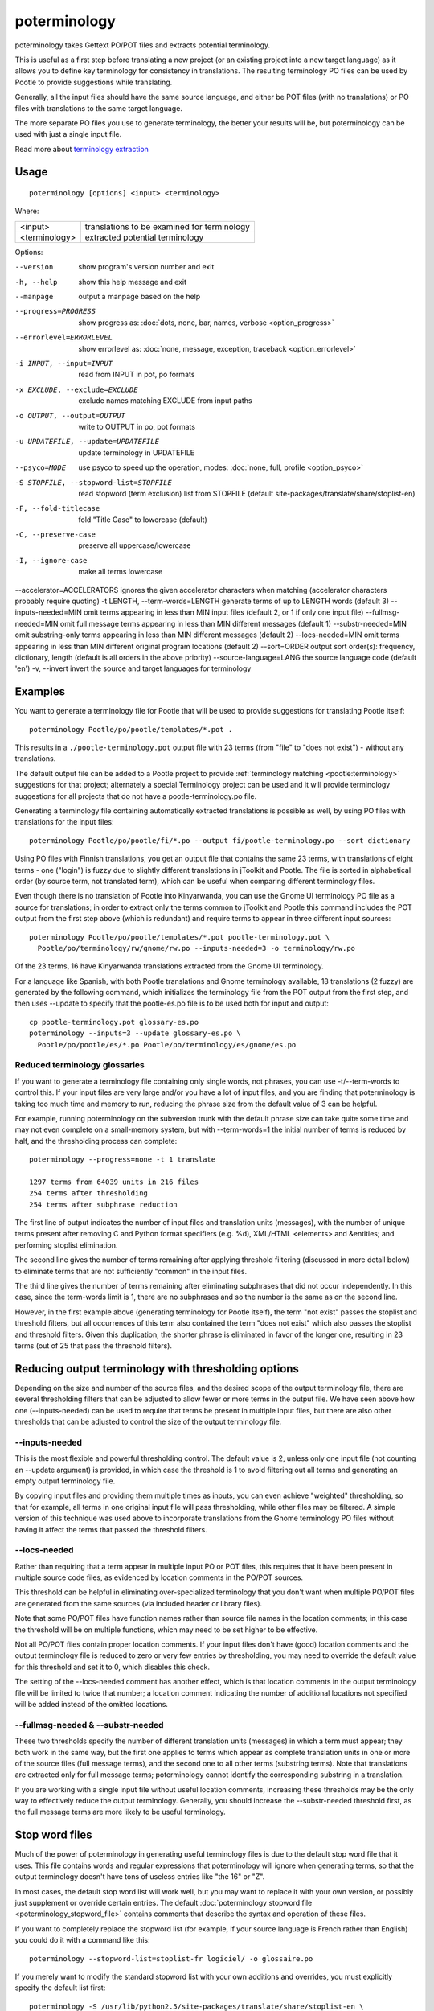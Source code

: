 
.. _poterminology:

poterminology
*************

poterminology takes Gettext PO/POT files and extracts potential terminology.

This is useful as a first step before translating a new project (or an existing project into a new target language) as it allows you to define key terminology for consistency in translations.  The resulting terminology PO files can be used by Pootle to provide suggestions while translating.

Generally, all the input files should have the same source language, and either be POT files (with no translations) or PO files with translations to the same target language.

The more separate PO files you use to generate terminology, the better your results will be, but poterminology can be used with just a single input file.

Read more about `terminology extraction <http://en.wikipedia.org/wiki/Terminology_extraction>`_

.. _poterminology#usage:

Usage
=====

::

  poterminology [options] <input> <terminology>

Where:

+-----------------+-----------------------------------------------+
| <input>         | translations to be examined for terminology   |
+-----------------+-----------------------------------------------+
| <terminology>   | extracted potential terminology               |
+-----------------+-----------------------------------------------+

Options:

--version            show program's version number and exit
-h, --help           show this help message and exit
--manpage            output a manpage based on the help
--progress=PROGRESS    show progress as: :doc:`dots, none, bar, names, verbose <option_progress>`
--errorlevel=ERRORLEVEL
                      show errorlevel as: :doc:`none, message, exception,
                      traceback <option_errorlevel>`
-i INPUT, --input=INPUT   read from INPUT in pot, po formats
-x EXCLUDE, --exclude=EXCLUDE  exclude names matching EXCLUDE from input paths
-o OUTPUT, --output=OUTPUT     write to OUTPUT in po, pot formats
-u UPDATEFILE, --update=UPDATEFILE  update terminology in UPDATEFILE
--psyco=MODE          use psyco to speed up the operation, modes: :doc:`none,
                      full, profile <option_psyco>`
-S STOPFILE, --stopword-list=STOPFILE  read stopword (term exclusion) list from STOPFILE (default site-packages/translate/share/stoplist-en)
-F, --fold-titlecase  fold "Title Case" to lowercase (default)
-C, --preserve-case   preserve all uppercase/lowercase
-I, --ignore-case     make all terms lowercase
--accelerator=ACCELERATORS ignores the given accelerator characters when matching (accelerator characters probably require quoting)
-t LENGTH, --term-words=LENGTH  generate terms of up to LENGTH words (default 3)
--inputs-needed=MIN   omit terms appearing in less than MIN input files (default 2, or 1 if only one input file)
--fullmsg-needed=MIN  omit full message terms appearing in less than MIN different messages (default 1)
--substr-needed=MIN   omit substring-only terms appearing in less than MIN different messages (default 2)
--locs-needed=MIN     omit terms appearing in less than MIN different original program locations (default 2)
--sort=ORDER          output sort order(s): frequency, dictionary, length (default is all orders in the above priority)
--source-language=LANG  the source language code (default 'en')
-v, --invert          invert the source and target languages for terminology

.. _poterminology#examples:

Examples
========

You want to generate a terminology file for Pootle that will be used to provide suggestions for translating Pootle itself::

  poterminology Pootle/po/pootle/templates/*.pot .

This results in a ``./pootle-terminology.pot`` output file with 23 terms (from "file" to "does not exist") - without any translations.

The default output file can be added to a Pootle project to provide :ref:`terminology matching <pootle:terminology>` suggestions for that project; alternately a special Terminology project can be used and it will provide terminology suggestions for all projects that do not have a pootle-terminology.po file.

Generating a terminology file containing automatically extracted translations is possible as well, by using PO files with translations for the input files::

  poterminology Pootle/po/pootle/fi/*.po --output fi/pootle-terminology.po --sort dictionary

Using PO files with Finnish translations, you get an output file that contains the same 23 terms, with translations of eight terms - one ("login") is fuzzy due to slightly different translations in jToolkit and Pootle.  The file is sorted in alphabetical order (by source term, not translated term), which can be useful when comparing different terminology files.

Even though there is no translation of Pootle into Kinyarwanda, you can use the Gnome UI terminology PO file as a source for translations; in order to extract only the terms common to jToolkit and Pootle this command includes the POT output from the first step above (which is redundant) and require terms to appear in three different input sources::

  poterminology Pootle/po/pootle/templates/*.pot pootle-terminology.pot \
    Pootle/po/terminology/rw/gnome/rw.po --inputs-needed=3 -o terminology/rw.po

Of the 23 terms, 16 have Kinyarwanda translations extracted from the Gnome UI terminology.

For a language like Spanish, with both Pootle translations and Gnome terminology available, 18 translations (2 fuzzy) are generated by the following command, which initializes the terminology file from the POT output from the first step, and then uses --update to specify that the pootle-es.po file is to be used both for input and output::

  cp pootle-terminology.pot glossary-es.po
  poterminology --inputs=3 --update glossary-es.po \
    Pootle/po/pootle/es/*.po Pootle/po/terminology/es/gnome/es.po

.. _poterminology#reduced_terminology_glossaries:

Reduced terminology glossaries
------------------------------

If you want to generate a terminology file containing only single words,  not phrases, you can use -t/--term-words to control this.  If your input files are very large and/or you have a lot of input files, and you are finding that poterminology is taking too much time and memory to run, reducing the phrase size from the default value of 3 can be helpful.

For example, running poterminology on the subversion trunk with the default phrase size can take quite some time and may not even complete on a small-memory system, but with --term-words=1 the initial number of terms is reduced by half, and the thresholding process can complete::

  poterminology --progress=none -t 1 translate

  1297 terms from 64039 units in 216 files
  254 terms after thresholding
  254 terms after subphrase reduction

The first line of output indicates the number of input files and translation units (messages), with the number of unique terms present after removing C and Python format specifiers (e.g. %d), XML/HTML <elements> and &entities; and performing stoplist elimination.

The second line gives the number of terms remaining after applying threshold filtering (discussed in more detail below) to eliminate terms that are not sufficiently "common" in the input files.

The third line gives the number of terms remaining after eliminating subphrases that did not occur independently.  In this case, since the term-words limit is 1, there are no subphrases and so the number is the same as on the second line.

However, in the first example above (generating terminology for Pootle itself), the term "not exist" passes the stoplist and threshold filters, but all occurrences of this term also contained the term "does not exist" which also passes the stoplist and threshold filters.  Given this duplication, the shorter phrase is eliminated in favor of the longer one, resulting in 23 terms (out of 25 that pass the threshold filters).

.. _poterminology#reducing_output_terminology_with_thresholding_options:

Reducing output terminology with thresholding options
=====================================================

Depending on the size and number of the source files, and the desired scope of the output terminology file, there are several thresholding filters that can be adjusted to allow fewer or more terms in the output file.  We have seen above how one (--inputs-needed) can be used to require that terms be present in multiple input files, but there are also other thresholds that can be adjusted to control the size of the output terminology file.

--inputs-needed
---------------

This is the most flexible and powerful thresholding control.  The default value is 2, unless only one input file (not counting an --update argument) is provided, in which case the threshold is 1 to avoid filtering out all terms and generating an empty output terminology file.

By copying input files and providing them multiple times as inputs, you can even achieve "weighted" thresholding, so that for example, all terms in one original input file will pass thresholding, while other files may be filtered.  A simple version of this technique was used above to incorporate translations from the Gnome terminology PO files without having it affect the terms that passed the threshold filters. 

--locs-needed
-------------

Rather than requiring that a term appear in multiple input PO or POT files, this requires that it have been present in multiple source code files, as evidenced by location comments in the PO/POT sources.

This threshold can be helpful in eliminating over-specialized terminology that you don't want when multiple PO/POT files are generated from the same sources (via included header or library files).

Note that some PO/POT files have function names rather than source file names in the location comments; in this case the threshold will be on multiple functions, which may need to be set higher to be effective.

Not all PO/POT files contain proper location comments.  If your input files don't have (good) location comments and the output terminology file is reduced to zero or very few entries by thresholding, you may need to override the default value for this threshold and set it to 0, which disables this check.

The setting of the --locs-needed comment has another effect, which is that location comments in the output terminology file will be limited to twice that number; a location comment indicating the number of additional locations not specified will be added instead of the omitted locations.

--fullmsg-needed & --substr-needed
----------------------------------

These two thresholds specify the number of different translation units (messages) in which a term must appear; they both work in the same way, but the first one applies to terms which appear as complete translation units in one or more of the source files (full message terms), and the second one to all other terms (substring terms).  Note that translations are extracted only for full message terms; poterminology cannot identify the corresponding substring in a translation.

If you are working with a single input file without useful location comments, increasing these thresholds may be the only way to effectively reduce the output terminology.  Generally, you should increase the --substr-needed threshold first, as the full message terms are more likely to be useful terminology.

.. _poterminology#stop_word_files:

Stop word files
===============

Much of the power of poterminology in generating useful terminology files is due to the default stop word file that it uses.  This file contains words and regular expressions that poterminology will ignore when generating terms, so that the output terminology doesn't have tons of useless entries like "the 16" or "Z".

In most cases, the default stop word list will work well, but you may want to replace it with your own version, or possibly just supplement or override certain entries.  The default :doc:`poterminology stopword file <poterminology_stopword_file>` contains comments that describe the syntax and operation of these files.

If you want to completely replace the stopword list (for example, if your source language is French rather than English) you could do it with a command like this::

  poterminology --stopword-list=stoplist-fr logiciel/ -o glossaire.po

If you merely want to modify the standard stopword list with your own additions and overrides, you must explicitly specify the default list first::

  poterminology -S /usr/lib/python2.5/site-packages/translate/share/stoplist-en \
    -S my-stoplist po/ -o terminology.po

You can use poterminology --help to see the default stopword list pathname, which may differ from the one shown above.

Note that if you are using multiple stopword list files, as in the above, they will all be subject to the same case mapping (fold "Title Case" to lower case by default) - if you specify a different case mapping in the second file it will override the mapping for all the stopword list files.

.. _poterminology#issues:

Issues
======

When using poterminology on Windows systems, file globbing for input is not supported (unless you have a version of Python built with cygwin, which is not common).  On Windows, a command like "poterminology -o test.po podir/\*.po" will fail with an error "No such file or directory: 'podir\\*.po'" instead of expanding the podir/\*.po glob expression.  (This problem affects all Translate Toolkit command-line tools, not just poterminology.)  You can work around this problem by making sure that the directory does not contain any files (or subdirectories) that you do not want to use for input, and just giving the directory name as the argument, e.g. "poterminology -o test.po podir" for the case above.

When using terminology files generated by poterminology as input, a plethora of translator comments marked with (poterminology) may be generated, with the number of these increasing on each iteration.  You may wish to run :doc:`pocommentclean` (or a slightly modified version of it which only removes (poterminology) comments) on the input and/or output files, especially since translator comments are displayed as tooltips by Pootle (thankfully, they are truncated at a few dozen characters).

Default threshold settings may eliminate all output terms; in this case, poterminology should suggest threshold option settings that would allow output to be generated (this enhancement is tracked as "bug" `582 <http://bugs.locamotion.org/show_bug.cgi?id=582>`_).

While poterminology ignores XML/HTML entities and elements and %-style format strings (for C and Python), it does not ignore all types of "variables" that may occur, particularly in OpenOffice.org, Mozilla, or Gnome localization files.  These other types should be ignored as well (this enhancement is tracked as "bug" `598 <http://bugs.locamotion.org/show_bug.cgi?id=598>`_).

Terms containing only words that are ignored individually, but not excluded from phrases (e.g. "you are you") may be generated by poterminology, but aren't generally useful.  Adding a new threshold option --nonstop-needed could allow these to be suppressed (this enhancement is tracked as "bug" `1102 <http://bugs.locamotion.org/show_bug.cgi?id=1102>`_).

Pootle ignores parenthetical comments in source text when performing terminology matching; this allows for terms like "scan (verb)" and "scan (noun)" to both be provided as suggestions for a message containing "scan."  poterminology does not provide any special handling for these, but it could use them to provide better handling of different translations for a single term.  This would be an improvement over the current approach, which marks the term fuzzy and includes all variants, with location information in {} braces in the automatically extracted translation.

Currently, message context information (PO msgctxt) is not used in any way; this could provide an additional source of information for distinguishing variants of the same term.

A single execution of poterminology can only perform automatic translation extraction for a single target language - having the ability to handle all target languages in one run would allow a single command to generate all terminology for an entire project.  Additionally, this could provide even more information for identifying variant terms by comparing the number of target languages that have variant translations.

.. _poterminology#on_single_files:

On single files
===============

If poterminology yields 0 terms from single files, try the following::

  poterminology --locs-needed=0 --inputs-needed=0 --substr-needed=5 -i yourfile.po -o yourfile_term.po

...where "substr-needed" is the number of times a term should occur to be considered.


